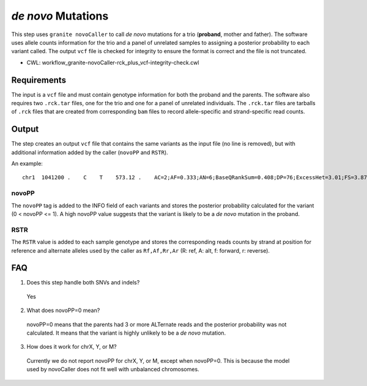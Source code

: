 ===================
*de novo* Mutations
===================

This step uses ``granite novoCaller`` to call *de novo* mutations for a trio (**proband**, mother and father).
The software uses allele counts information for the trio and a panel of unrelated samples to assigning a posterior probability to each variant called.
The output ``vcf`` file is checked for integrity to ensure the format is correct and the file is not truncated.

* CWL: workflow_granite-novoCaller-rck_plus_vcf-integrity-check.cwl


Requirements
++++++++++++

The input is a ``vcf`` file and must contain genotype information for both the proband and the parents.
The software also requires two ``.rck.tar`` files, one for the trio and one for a panel of unrelated individuals.
The ``.rck.tar`` files are tarballs of ``.rck`` files that are created from corresponding ``bam`` files to record allele-specific and strand-specific read counts.


Output
++++++

The step creates an output ``vcf`` file that contains the same variants as the input file (no line is removed), but with additional information added by the caller (``novoPP`` and ``RSTR``).

An example:

::

    chr1  1041200 .    C    T    573.12 .    AC=2;AF=0.333;AN=6;BaseQRankSum=0.408;DP=76;ExcessHet=3.01;FS=3.873;MLEAC=2;MLEAF=0.333;MQ=60.00;MQRankSum=0.00;QD=13.65;ReadPosRankSum=0.155;SOR=1.877;gnomADgenome=7.00849e-06;SpliceAI=0.11;VEP=ENSG00000188157|ENST00000379370|Transcript|missense_variant|AGRN|protein_coding;novoPP=0.0  GT:AD:DP:GQ:PL:RSTR   0/1:9,4:13:99:100,0,248:6,5,4,2 0/0:34,0:34:96:0,96,1440:23,0,11,0   0/1:12,17:29:99:484,0,309:12,17,2,4   ./.:.:.:.:.:29,0,20,0  ./.:.:.:.:.:19,0,16,0  ./.:.:.:.:.:16,1,22,0  ./.:.:.:.:.:21,0,18,0  ./.:.:.:.:.:28,0,22,0  ./.:.:.:.:.:20,0,24,0  ./.:.:.:.:.:21,0,26,0  ./.:.:.:.:.:11,0,11,0  ./.:.:.:.:.:15,0,13,0  ./.:.:.:.:.:29,0,22,0

novoPP
------

The ``novoPP`` tag is added to the INFO field of each variants and stores the posterior probability calculated for the variant (0 < novoPP <= 1).
A high novoPP value suggests that the variant is likely to be a *de novo* mutation in the proband.

RSTR
----

The ``RSTR`` value is added to each sample genotype and stores the corresponding reads counts by strand at position for reference and alternate alleles used by the caller as ``Rf,Af,Rr,Ar`` (R: ref, A: alt, f: forward, r: reverse).


FAQ
+++

1. Does this step handle both SNVs and indels?

  | Yes

2. What does novoPP=0 mean?

  | novoPP=0 means that the parents had 3 or more ALTernate reads and the posterior probability was not calculated. It means that the variant is highly unlikely to be a *de novo* mutation.

3. How does it work for chrX, Y, or M?

  | Currently we do not report novoPP for chrX, Y, or M, except when novoPP=0. This is because the model used by novoCaller does not fit well with unbalanced chromosomes.
